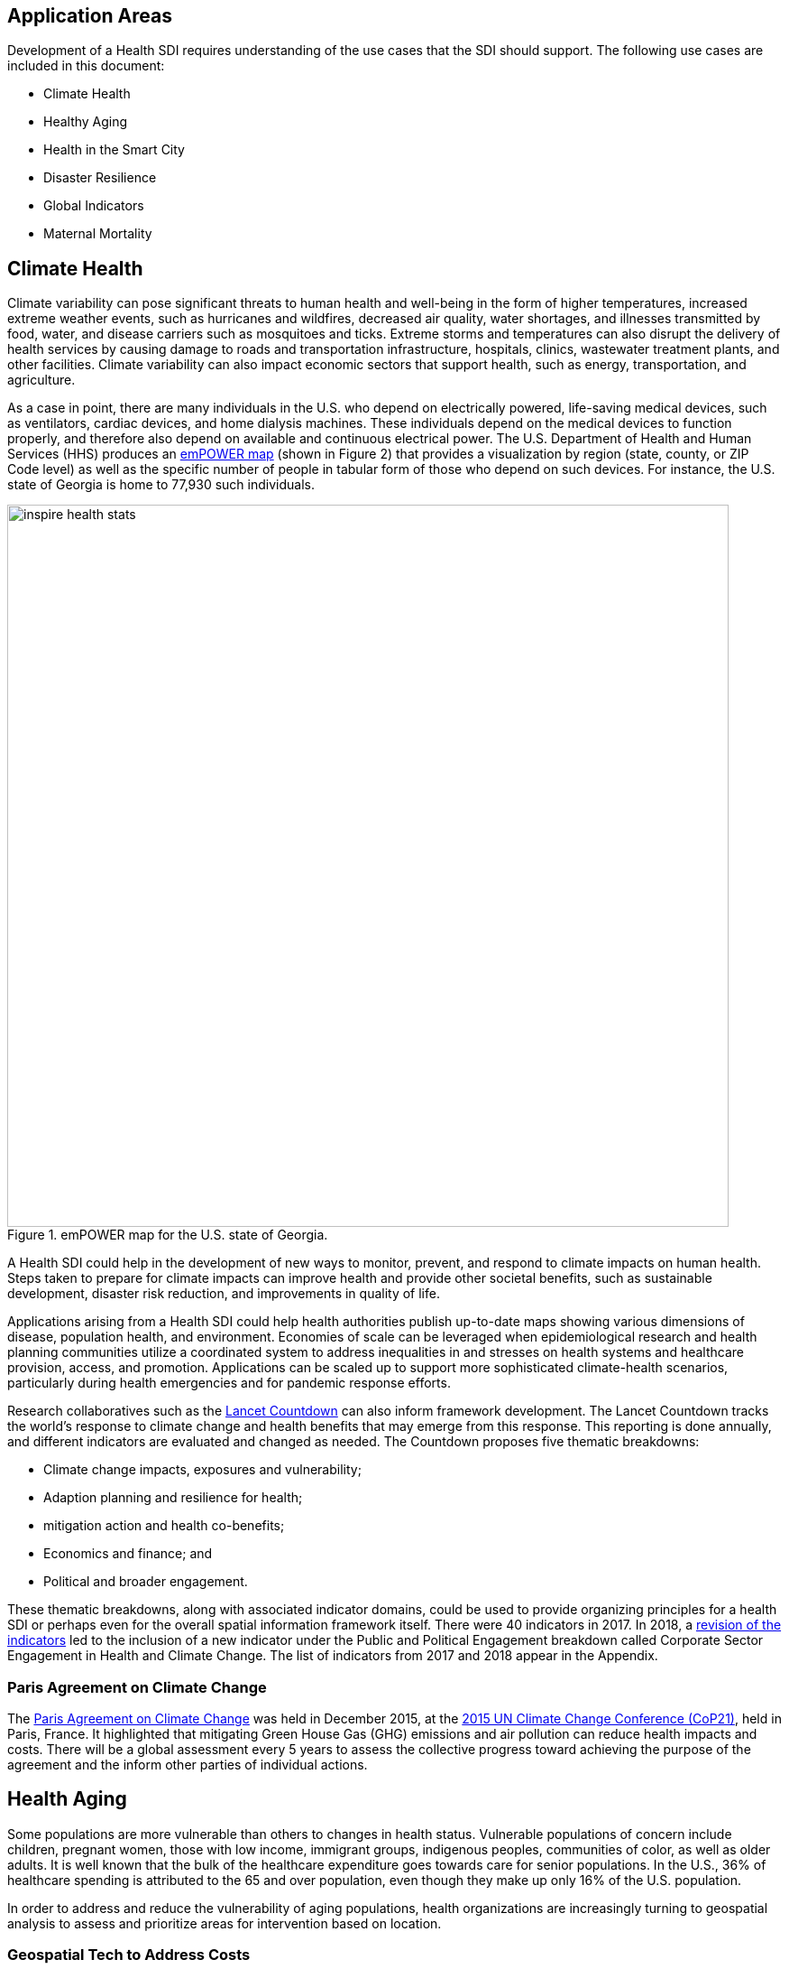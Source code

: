 [[Introduction]]
== Application Areas

Development of a Health SDI requires understanding of the use cases that the SDI should support. The following use cases are included in this document:

* Climate Health
* Healthy Aging
* Health in the Smart City
* Disaster Resilience 
* Global Indicators
* Maternal Mortality

== Climate Health

Climate variability can pose significant threats to human health and well-being in the form of higher temperatures, increased extreme weather events, such as hurricanes and wildfires, decreased air quality, water shortages, and illnesses transmitted by food, water, and disease carriers such as mosquitoes and ticks. Extreme storms and temperatures can also disrupt the delivery of health services by causing damage to roads and transportation infrastructure, hospitals, clinics, wastewater treatment plants, and other facilities. Climate variability can also impact economic sectors that support health, such as energy, transportation, and agriculture. 

As a case in point, there are many individuals in the U.S. who depend on electrically powered, life-saving medical devices, such as ventilators, cardiac devices, and home dialysis machines. These individuals depend on the medical devices to function properly, and therefore also depend on available and continuous electrical power. The U.S. Department of Health and Human Services (HHS) produces an https://empowermap.hhs.gov/[emPOWER map] (shown in Figure 2) that provides a visualization by region (state, county, or ZIP Code level) as well as the specific number of people in tabular form of those who depend on such devices. For instance, the U.S. state of Georgia is home to 77,930 such individuals.

[[inspire-health-stats-img]]
.emPOWER map for the U.S. state of Georgia.
image::images/inspire-health-stats.png[width=800]


A Health SDI could help in the development of new ways to monitor, prevent, and respond to climate impacts on human health. Steps taken to prepare for climate impacts can improve health and provide other societal benefits, such as sustainable development, disaster risk reduction, and improvements in quality of life.

Applications arising from a Health SDI could help health authorities publish up-to-date maps showing various dimensions of disease, population health, and environment. Economies of scale can be leveraged when epidemiological research and health planning communities utilize a coordinated system to address inequalities in and stresses on health systems and healthcare provision, access, and promotion. Applications can be scaled up to support more sophisticated climate-health scenarios, particularly during health emergencies and for pandemic response efforts.

Research collaboratives such as the http://lancetcountdown.org/[Lancet Countdown] can also inform framework development. The Lancet Countdown tracks the world’s response to climate change and health benefits that may emerge from this response. This reporting is done annually, and different indicators are evaluated and changed as needed. The Countdown proposes five thematic breakdowns:

*	Climate change impacts, exposures and vulnerability;
*	Adaption planning and resilience for health;
*	mitigation action and health co-benefits;
*	Economics and finance; and
*	Political and broader engagement.

These thematic breakdowns, along with associated indicator domains, could be used to provide organizing principles for a health SDI or perhaps even for the overall spatial information framework itself. There were 40 indicators in 2017. In 2018, a https://sciencepolicy.colorado.edu/admin/publication_files/2018.14.pdf[revision of the indicators] led to the inclusion of a new indicator under the Public and Political Engagement breakdown called Corporate Sector Engagement in Health and Climate Change. The list of indicators from 2017 and 2018 appear in the Appendix.

=== Paris Agreement on Climate Change

The https://unfccc.int/process-and-meetings/the-paris-agreement/the-paris-agreement[Paris Agreement on Climate Change] was held in December 2015, at the http://www.cop21paris.org/[2015 UN Climate Change Conference (CoP21)], held in Paris, France. It highlighted that mitigating Green House Gas (GHG) emissions and air pollution can reduce health impacts and costs. There will be a global assessment every 5 years to assess the collective progress toward achieving the purpose of the agreement and the inform other parties of individual actions.

== Health Aging

Some populations are more vulnerable than others to changes in health status. Vulnerable populations of concern include children, pregnant women, those with low income, immigrant groups, indigenous peoples, communities of color, as well as older adults. It is well known that the bulk of the healthcare expenditure goes towards care for senior populations. In the U.S., 36% of healthcare spending is attributed to the 65 and over population, even though they make up only 16% of the U.S. population.   

In order to address and reduce the vulnerability of aging populations, health organizations are increasingly turning to geospatial analysis to assess and prioritize areas for intervention based on location.

=== Geospatial Tech to Address Costs

Geospatial tools linking social determinants of health (SDoH) with health conditions, outcomes, and costs associated with the elderly can identify those social factors that are root causes of or influencers of poor health outcomes, and their associated high costs. Identifying root causes of poor health outcomes of the elderly populations will allow health systems, working within their communities, to address the underlying social factors and achieve improved health and quality of life for those communities. 

=== Mobility and Ease of Access

Mobility and simply “getting around” are often reported as challenges for the elderly population. Limited mobility often leads to isolation, which in turn can cause and exacerbate many health conditions. Geospatial technology can address mobility issues in part by assessing and rating parks, public areas, and internal building structures on ease of mobility, such as the presence or absence of elevators, hand-rails on stairwells, ramps in place of steps for short elevations, as well as other health-related issues such as mold, temperature, air quality, etc. 

Geospatial technology can also identify gradations in topology and elevation in public parks or city-wide areas to provide information on walking tracks. 

== Health in the Smart City

Growth in the proportion of urban residents making up the global population can impact environmental sustainability, the availability and effectiveness of public services, economic growth and social resilience. Effective integration of human, physical, and digital systems would enable cities to be more prosperous, sustainable and resilient.

The World Health Organization (WHO) https://www.who.int/healthy_settings/types/cities/en/[Healthy Cities project] brings together hundreds of cities under its network to make health a priority on economic, social, and political agendas. Boulus discussed the importance of https://ij-healthgeographics.biomedcentral.com/articles/10.1186/1476-072X-13-10[Internet of Things (IoT)] and geospatial analytics empowering healthy city decisions. One example is the wireless sensors connected to garbage bins to monitor trash levels in Barcelona. This not only provides data for optimization of data collection but can help minimize pollution and sanitation related illnesses. One could theorize that trash routes could be optimized to address the heaviest use garbage bins and best avoid any overflow. Overflowing waste containers can cause bacteria to grow, pollute air and water sources, and cause respiratory diseases, salmonella, and fever among others.

Mobile Health in an information technology field that advances the use of mobile devices to support health services and information. Information from mobile health and smart cities can improve healthcare and overall quality of life. 

https://www.information-age.com/smart-city-technology-123473905/[Smart Cities] provide an exciting opportunity to continue and further drive advancements in the delivery of public services improving human life. Distributed Internet-of-Things and Internet-of-Medical-Things sensors on wearables, mobile medical devices, and even perhaps implantables together with a Smart City infrastructure allow for new means of gathering data on all aspects of life-in-the-city and provide health systems new and innovative means of responding to the specific needs of individual patients.

As another example, a Smart City can provide real-time monitoring of occupancy levels of inpatient and emergency room hospital beds, current stock of key medical supplies, and current clinical staffing levels at hospitals and other healthcare facilities. This also demonstrates the integration of indoor location models with sensed occupancy data leveraging the IndoorGML and SensorThings API standards. This information can aid in balancing patient counts such as from emergency ambulance transport and, further, can be used by emergency medical services providers, such as 911 systems, to direct patients to the hospital with the clinical staff best suited to treat the patient’s current condition. Up-to-date information on the status of medical facilities will also aid in transferring patients between facilities.  Enhanced visibility can also predict when medical supplies will run out, based on current stock and anticipated patient census, to automatically re-order supplies to ensure a safe, minimum level of supplies remain available.  Also, such monitoring and visibility will aid in balancing patient counts during non-disaster scenarios for hospitals with overlapping service delivery areas. 

Emergency and disaster response efforts will also benefit as Emergency Operations Managers will have knowledge of the specific medical supplies, clinicians, and pharmaceuticals to send and to where – greatly improving Emergency Medical Responders ability to provide medical care during a disaster. 

Leveraging Smart Cities for health applications can be a key step in advancing OGC standards towards building a Health Spatial Data Infrastructure (SDI) that can be applicable to broad healthcare applications, including health system cost reduction efforts, disaster response scenarios, as well as improved health infrastructures in smart cities.  

== Disaster Resilience 

Natural and man-made disasters pose significant threats to human health in numerous ways – loss of housing, contamination of the food and water supplies, decreased air quality, exposure to pollutants, general environmental degradation, damage or force the closure of roads, airports, and other transportation infrastructure, as well as other potential impacts. Disasters can also disrupt the delivery of health services by damaging or causing the closure of hospitals, community clinics, and pharmacies or making them unavailable due to unpassable roads. An often-overlooked consequence of this is the reduced availability of prescription drugs. For many individuals, even a 1-3 day gap in medications can lead to significant and life threatening health complications. As of 2017, over 60% of Americans were on daily medications for one and often multiple chronic conditions . Therefore, maintaining channels for healthcare delivery needs to be a key part of an emergency response capability.

A Health SDI can support disaster resilience effort by leveraging OGC standards and geocoding health data for secure sharing among appropriate emergency response team members, health complications can be avoided, and lives can be saved that may otherwise be lost to the disaster.

A Health SDI can identify and bring together data that can potentially aid disaster response effort, including: 

*	Data on health outcomes, costs, incident rates of illnesses, and data from health industry repositories such as Registries, Electronic Health Records systems, Prescription Drug Monitoring Programs, or State Health Information Exchanges, etc.
*	Also included are data on the relevant Social Determinants of Health (SDoH) that together with health data can help to define the baseline health posture of the community prior to the disaster. SDOH partially include: population, population density, age, gender, race, ethnicity, education, employment, income, insurance (uninsured, public, private), transportation networks, locations of healthcare facilities, incident rates of, illnesses, food insecurity, housing challenges (e.g., levels of affordable housing, levels of homelessness), location of head start programs, social media data (e.g., Twitter).
*	Key health indicators, that along with SDoH can establish a baseline health posture throughout the affected region. Health indicators can also help determine both the extent of the disaster impact on health as well as the region’s recovery after the disaster. Relevant indicators  include the density of community health workers, physicians, and pharmacy personnel, incident and death rates due to illnesses attributed to or spread through contaminated air, water, and food supply, and other indicators relevant to the disaster scenario. 
*	Relevant disaster-related data that details what’s actually happening in the disaster can serve as input to this effort to understand the impact on health. For example, in a Flood scenario, this can include data on flood path and forecasts, flood/water level, reports of flood-related power outages, building (e.g., hospital, pharmacy) closures, as well as disaster-related injuries, illnesses, and deaths received via existing Disaster SDIs, such as GEOGLOWS and other sources. However, a Health SDI discussed here can be generally applicable to general to establishing a healthcare capacity in an emergency response scenario and applies broadly to natural (e.g., flood, wildfire, winter storm, etc.) or man-made disasters. 
*	Workflow for leveraging the above data through all phases of the recovery effort, from collecting and receiving the above health and disaster-related data and information, processing that information in a health context, making real-time decisions on healthcare delivery needs for the affected population and geographic areas, and communicating that information to the appropriate members of the disaster response team and ultimately to the clinical point-of-care – all in a format that can be actionable by on-the-ground emergency response and medical personnel.  

A disaster response effort will be benefited by well-defined protocols for using health information in mapping applications while protecting privacy, to better understand the impact to human health caused by the disaster and the health interventions and responses needed to address that impact among the displaced and affected population. Applications arising from a Health SDI will help emergency response teams and health authorities publish up-to-date maps showing various dimensions of the disaster, such as disease prevalence or outbreak, changes to population health, and potentially the identification of baseline healthcare services that should be provided to all displaced members of the population. Economies of scale can be leveraged when all members of a disaster response team – both teams on the ground, as well as support teams away from the disaster site(s) utilize a coordinated system to address inequalities in health care provision, access, and promotion. Applications can be scaled up (down) to support larger (smaller) disaster scenarios, such as by geographic region and/or population size impacted. 

=== Sendai Framework for Disaster Risk Reduction

The https://undocs.org/en/A/RES/71/276[U.N. General Assembly Resolution A/RES/71/276] endorsed the recommendations of the Open-ended intergovernmental expert Working Group on 2 February 2017. The report recommends indicators for the seven global targets of the https://www.unisdr.org/we/inform/publications/43291[Sendai Framework for Disaster Risk Reduction 2015-2030]. The indicators related to health are as follows:

==== Sendai Framework Indicators Related to Health

- Global target A: Substantially reduce global disaster mortality by 2030, aiming to lower average per 100,000 global mortality between 2020-2030 compared with 2005-2015.
   - A-1 (compound) Number of deaths and missing persons attributed to disasters, per 100,000 population.
   - A-2 Number of deaths attributed to disasters, per 100,000 population.

- Global target B: Substantially reduce the number of affected people globally by 2030, aiming to lower the average global figure per 100,000 between 2020-2030 compared with 2005-2015.
   - B-2 Number of injured or ill people attributed to disasters, per 100,000 population.
   - B-3 Number of people whose damaged dwellings were attributed to disasters.
   - B-4 Number of people whose destroyed dwellings were attributed to disasters.
   - B-5 Number of people whose livelihoods were disrupted or destroyed, attributed to disasters.

- Global target D: Substantially reduce disaster damage to critical infrastructure and disruption of basic services, among them health and educational facilities, including through developing their resilience by 2030.
   - D-2 Number of destroyed or damaged health facilities attributed to disasters.
   - D-7 Number of disruptions to health services attributed to disasters

However, the quality of these indicators is constrained by the quality of the data against which they are generated. When high-quality data is accessible, differences in recording can frustrate attempts at aggregation, and even when aggregation is possible, significant subgroup trends can sometimes be masked. As the authors note, the https://www.who.int/healthinfo/indicators/2018/en/[World Health Organization (WHO) Global Reference List of 100 Core Health Indicators] is a step toward alignment in reporting. A Health SDI should take advantage of the momentum established by these 100 indicators.

A complementary asset is available from the http://www.healthdata.org/gbd[Global Burden of Disease (GBD)] research program. The GBD provides a helpful decision-support tool, the https://vizhub.healthdata.org/gbd-compare/[GBD Visualization Hub], particularly with respect to Sendai Framework Global Targets A and B. The Hub is maintained by the http://www.healthdata.org/about[Institute for Health Metrics and Evaluation (IHME)] at the University of Washington in Seattle, USA. It provides consistent, comparative descriptions of the burden of diseases and injuries (and associated risk factors), including categorization of deaths and disability adjusted live years due to a breadth of causes.

Another complementary tool is provided by http://www.inform-index.org/[INFORM] (INdex FOr Risk Management), a global, open-source risk assessment for humanitarian crises and disasters. It can be used to support decisions about prevention, preparedness and response. Of particular note are the http://www.inform-index.org/Results/Global[data and calculation steps] showing:

*	Risk of humanitarian crises and disasters;
*	5-year trends in risk;
*	Where has risk increased most; and
*	Prioritization using risk level and trends.

== Global Indicators

Various global initiatives have provided guidance towards global indicators to help monitor the status of health in populations. The initiatives include Sustainable Development Goals developed by the U.N. and the Sendai Framework for Disaster Risk Reduction.

=== United Nations Sustainable Development Goals

At the U.N. Sustainable Development Summit 2015, 193 countries agreed on the Sustainable Development Goals (SDGs). For each goal specific objectives and targets were defined. The goal related to health is \textit{Goal 3 Good Health and Wellbeing}. The objective of this goal is to "Ensure healthy lives and promote well-being for all at all ages". Thirteen targets and associated indicators were developed by the Interagency and Expert Group on SDG Indicators (IAEG-SDGs).

=== Indicators for the Sustainable Development Goal 3 Good Health and Wellbeing

   3.1.1 Maternal mortality ratio
   3.1.2 Proportion of births attended by skilled health personnel
   3.2.1 Under-five mortality rate
   3.2.2 Neonatal mortality rate
   3.3.1 Number of new HIV infections per 1,000 uninfected population, by sex, age and key populations
   3.3.2 Tuberculosis incidence per 100,000 population
   3.3.3 Malaria incidence per 1,000 population
   3.3.4 Hepatitis B incidence per 100,000 population
   3.3.5 Number of people requiring interventions against neglected tropical diseases
   3.4.1 Mortality rate attributed to cardiovascular disease, cancer, diabetes or chronic respiratory disease
   3.4.2 Suicide mortality rate
   3.5.1 Coverage of treatment interventions (pharmacological, psychosocial and rehabilitation and aftercare services) for substance use disorders
   3.5.2 Harmful use of alcohol, defined according to the national context as alcohol per capita consumption (aged 15 years and older) within a calendar year in litres of pure alcohol
   3.6.1 Death rate due to road traffic injuries
   3.7.1 Proportion of women of reproductive age (aged 15-49 years) who have their need for family planning satisfied with modern methods
   3.7.2 Adolescent birth rate (aged 10-14 years; aged 15-19 years) per 1,000 women in that age group
   3.8.1 Coverage of essential health services (defined as the average coverage of essential services based on tracer interventions that include reproductive, maternal, newborn and child health, infectious diseases, non-communicable diseases and service capacity and access, among the general and the most disadvantaged population)
   3.8.2 Proportion of population with large household expenditures on health as a share of total household expenditure or income
   3.9.1 Mortality rate attributed to household and ambient air pollution
   3.9.2 Mortality rate attributed to unsafe water, unsafe sanitation and lack of hygiene (exposure to unsafe Water, Sanitation and Hygiene for All (WASH) services)
   3.9.3 Mortality rate attributed to unintentional poisoning
   3.a.1 Age-standardized prevalence of current tobacco use among persons aged 15 years and older
   3.b.1 Proportion of the target population covered by all vaccines included in their national programme
   3.b.2 Total net official development assistance to medical research and basic health sectors
   3.b.3 Proportion of health facilities that have a core set of relevant essential medicines available and affordable on a sustainable basis
   3.c.1 Health worker density and distribution
   3.d.1 International Health Regulations (IHR) capacity and health emergency preparedness

There are additional health-related goals and indicators addressing poverty, education, food / nutrition (malnutrition), food supply, water / vector borne disease, mental health, and occupational health and safety.

Each country will be able to measure progress toward achieving the objectives using the indicators. Health indicators at the national and sub-national level consist of data obtained by national health agencies, statistical agencies, e.g. the U.S. Census Bureau, and national and regional health authorities. Lack of availability at the local levels constrains the ability to measure indicators for all regions. There are also challenges with integrating, analyzing, and visualizing indicator data at a sub-national level (at various scales) by countries adopting the indicators due to inconsistencies in data collection and the definition of medical terms. A case in point is Maternal Mortality, which is the first of the SDG’s health indicators. 

== Maternal Mortality

Maternal mortality is a significant public health issue and a strong indicator of a nation’s health status both nationally and internationally. The death of a mother has lasting consequences on family members and the larger society, ultimately representing one of the largest failures of a nation.  The U.S. leads the developed world in its rates of both maternal and infant mortality. One of the issues the U.S. faces in its efforts in improving maternal care is the quality of data surrounding the incidents of maternal and infant mortality in the first place.  The U.S National Vital Statistics System (NVSS) is the source of official maternal mortality statistics used for both subnational and international comparisons. However, this database utilizes statistics for which there is no gold standard in how death records are reported or collected.  

Until the early 1990s, there was no systematic way to collect maternal mortality data in the country. Pregnancy-related deaths classifications were limited to narrow classification listed on death certificates at the time, i.e. complications of pregnancy, childbirth, and the puerperium. The certificates used by states collected no information on whether a woman was pregnant at the time of death or had recently given birth. This means that the deaths which occurred during pregnancy for non-obstetric causes, like, high blood pressure or depression, as well as those that happen after birth, were not counted as maternal related deaths under local level reporting. 

Death registration is based on state law where death certificates are filed and maintained in the state vital statistics offices. The states have \textit{recommended} the use of the U.S. Standard Certificate of Death, which is revised once every 10 years in collaboration with states, NCHS, and other federal agencies and subject matter experts. However, each state issues its own death certificate. States like West Virginia didn’t even introduce a pregnancy classification on their death certificates until 2017.

U.S. states continue to have different mechanisms for reporting maternal deaths. The very information on the death certificate is provided by two groups of persons: 1) the certifying physician, medical examiner, or coroner and 2) the funeral director. The cause of death, critical in understanding and responding to maternal and infant mortality, is supplied by either the certifying physician, the medical examiner, or the coroner.  

However, state-by-state data is reviewed by Maternal Mortality Review Committees (MMRCs)—review groups in only around half of U.S states. Their role is to filter through the death certificates to determine if the cause of death is pregnancy or child-birth related, at times without access to the patient’s complete medical record. Each state then sends their statistics to the U.S. Centers for Disease Control and Prevention (CDC), who produce and release national-level data, after their own epidemiologists review the data to assess cause of death. While the review committee is a great step towards ensuring quality control, the official CDC data are not updated to reflect the findings of the committees, which means the national numbers on record aren’t just likely to be inaccurate—they are known to be wrong.  Additionally, copies of the matching birth and fetal death certificates are sent – \textit{if} they can be matched. 

Producing reliable data on maternal mortality should not be an issue considering growths in the field of technology and healthcare. Yet for some reason, quality assurance and reporting methodologies remain a challenge. When conducting a review of the literature, we find that there is no consensus in reported death rates on a national level, with the reported range being quite large.  The U.S. maternal mortality rate, considered to be 23.8 deaths per 100,000 live births, is anywhere between a range of 16 to 26.5 maternal deaths. Failure in producing an official maternal mortality rate stunts prevention effort. 

The U.S shares its reporting challenges with Mexico, a country where misclassification of the cause of death is a major component of the maternal mortality problem. In fact, in Mexico, no single number exists for its maternal mortality rate.  Because of the inconsistencies in reporting, the rate is a range, as shown in Figure 3 below. It is no coincidence that the United States parallels Mexico’s maternal mortality rates.

ADD FIGURE 3

The different reporting methods and standards make challenging – impossible – integrating all reported data to develop one concise, accurate view of Maternal mortality or any health indicator.  This makes it impossible to learn the posture of the overall health & wellbeing of a nation. If the United Nations Sustainable Development goals are to be successful, a necessary start would be to have a detailed and universally consistent reporting on the medical conditions underlying the indicators.   

Currently, without a universal standard for reporting, healthcare systems lack in uniformity with respect to reporting requirements. This can lead to challenges in patient care, confusion in expectations, the inability to communicate lessons learned and adopt best practices, which can lead to decreased national health posture. This can be easily seen through Maternal Mortality reporting, as the process of reporting deaths is significantly different both between and within countries. 


